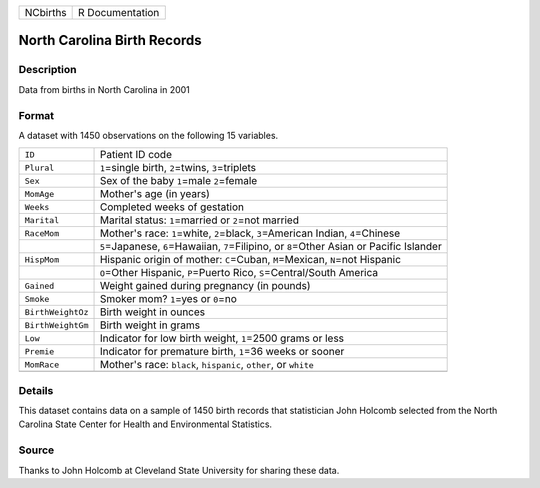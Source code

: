 +----------+-----------------+
| NCbirths | R Documentation |
+----------+-----------------+

North Carolina Birth Records
----------------------------

Description
~~~~~~~~~~~

Data from births in North Carolina in 2001

Format
~~~~~~

A dataset with 1450 observations on the following 15 variables.

+-----------------------------------+-----------------------------------+
| ``ID``                            | Patient ID code                   |
+-----------------------------------+-----------------------------------+
| ``Plural``                        | ``1``\ =single birth,             |
|                                   | ``2``\ =twins, ``3``\ =triplets   |
+-----------------------------------+-----------------------------------+
| ``Sex``                           | Sex of the baby ``1``\ =male      |
|                                   | ``2``\ =female                    |
+-----------------------------------+-----------------------------------+
| ``MomAge``                        | Mother's age (in years)           |
+-----------------------------------+-----------------------------------+
| ``Weeks``                         | Completed weeks of gestation      |
+-----------------------------------+-----------------------------------+
| ``Marital``                       | Marital status: ``1``\ =married   |
|                                   | or ``2``\ =not married            |
+-----------------------------------+-----------------------------------+
| ``RaceMom``                       | Mother's race: ``1``\ =white,     |
|                                   | ``2``\ =black, ``3``\ =American   |
|                                   | Indian, ``4``\ =Chinese           |
+-----------------------------------+-----------------------------------+
|                                   | ``5``\ =Japanese,                 |
|                                   | ``6``\ =Hawaiian,                 |
|                                   | ``7``\ =Filipino, or              |
|                                   | ``8``\ =Other Asian or Pacific    |
|                                   | Islander                          |
+-----------------------------------+-----------------------------------+
| ``HispMom``                       | Hispanic origin of mother:        |
|                                   | ``C``\ =Cuban, ``M``\ =Mexican,   |
|                                   | ``N``\ =not Hispanic              |
+-----------------------------------+-----------------------------------+
|                                   | ``O``\ =Other Hispanic,           |
|                                   | ``P``\ =Puerto Rico,              |
|                                   | ``S``\ =Central/South America     |
+-----------------------------------+-----------------------------------+
| ``Gained``                        | Weight gained during pregnancy    |
|                                   | (in pounds)                       |
+-----------------------------------+-----------------------------------+
| ``Smoke``                         | Smoker mom? ``1``\ =yes or        |
|                                   | ``0``\ =no                        |
+-----------------------------------+-----------------------------------+
| ``BirthWeightOz``                 | Birth weight in ounces            |
+-----------------------------------+-----------------------------------+
| ``BirthWeightGm``                 | Birth weight in grams             |
+-----------------------------------+-----------------------------------+
| ``Low``                           | Indicator for low birth weight,   |
|                                   | ``1``\ =2500 grams or less        |
+-----------------------------------+-----------------------------------+
| ``Premie``                        | Indicator for premature birth,    |
|                                   | ``1``\ =36 weeks or sooner        |
+-----------------------------------+-----------------------------------+
| ``MomRace``                       | Mother's race: ``black``,         |
|                                   | ``hispanic``, ``other``, or       |
|                                   | ``white``                         |
+-----------------------------------+-----------------------------------+
|                                   |                                   |
+-----------------------------------+-----------------------------------+

Details
~~~~~~~

This dataset contains data on a sample of 1450 birth records that
statistician John Holcomb selected from the North Carolina State Center
for Health and Environmental Statistics.

Source
~~~~~~

Thanks to John Holcomb at Cleveland State University for sharing these
data.
